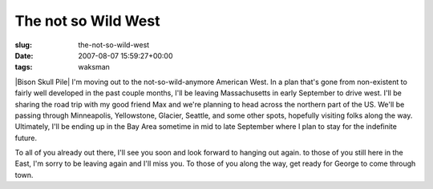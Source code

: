 The not so Wild West
====================

:slug: the-not-so-wild-west
:date: 2007-08-07 15:59:27+00:00
:tags: waksman

|Bison Skull Pile| I'm moving out to the not-so-wild-anymore American
West. In a plan that's gone from non-existent to fairly well developed
in the past couple months, I'll be leaving Massachusetts in early
September to drive west. I'll be sharing the road trip with my good
friend Max and we're planning to head across the northern part of the
US. We'll be passing through Minneapolis, Yellowstone, Glacier, Seattle,
and some other spots, hopefully visiting folks along the way.
Ultimately, I'll be ending up in the Bay Area sometime in mid to late
September where I plan to stay for the indefinite future.

To all of you already out there, I'll see you soon and look forward to
hanging out again. to those of you still here in the East, I'm sorry to
be leaving again and I'll miss you. To those of you along the way, get
ready for George to come through town.

.. |Bison Skull Pile| image:: http://blog.gwax.com/pics/2007/08/bison_skull_pile_ca1870.thumbnail.png
   :class: alignright
   :name: image576
   :target: http://blog.gwax.com/pics/2007/08/bison_skull_pile_ca1870.png
